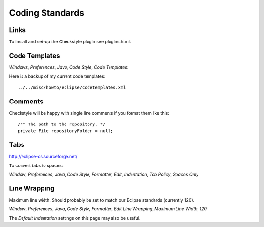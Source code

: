 Coding Standards
****************

Links
=====

To install and set-up the Checkstyle plugin see plugins.html.

Code Templates
==============

*Windows*, *Preferences*, *Java*, *Code Style*, *Code Templates*:

Here is a backup of my current code templates:

::

  ../../misc/howto/eclipse/codetemplates.xml

Comments
========

Checkstyle will be happy with single line comments if you format them like
this:

::

  /** The path to the repository. */
  private File repositoryFolder = null;

Tabs
====

http://eclipse-cs.sourceforge.net/

To convert tabs to spaces:

*Window*, *Preferences*, *Java*, *Code Style*, *Formatter*, *Edit*,
*Indentation*, *Tab Policy*, *Spaces Only*

Line Wrapping
=============

Maximum line width.  Should probably be set to match our Eclipse standards
(currently 120).

*Window*, *Preferences*, *Java*, *Code Style*, *Formatter*, *Edit*
*Line Wrapping*, *Maximum Line Width*, *120*

The *Default Indentation* settings on this page may also be useful.
